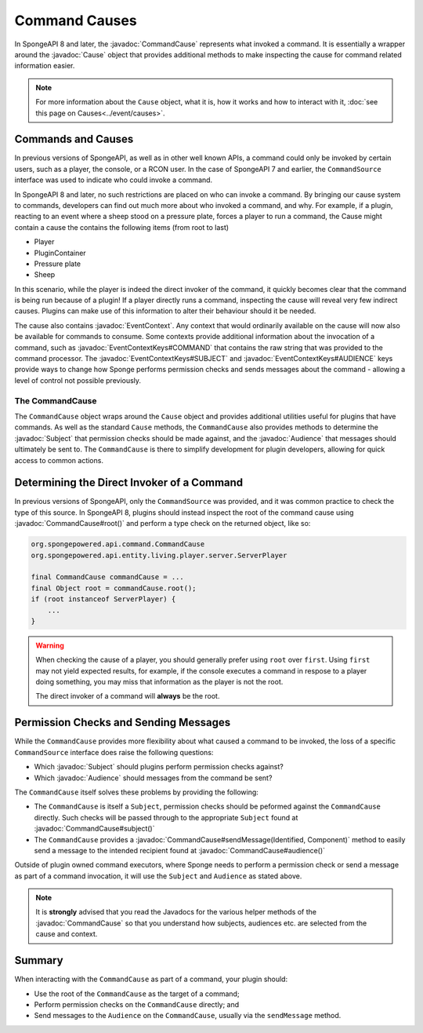 ==============
Command Causes
==============

.. javadoc-import::
    net.kyori.adventure.audience.Audience
    net.kyori.adventure.identity.Identified
    net.kyori.adventure.text.Component
	org.spongepowered.api.Cause
	org.spongepowered.api.command.Command
	org.spongepowered.api.command.CommandCause
    org.spongepowered.api.command.CommandManager
    org.spongepowered.api.event.cause.Cause
    org.spongepowered.api.event.cause.EventContext
    org.spongepowered.api.event.cause.EventContextKeys
    org.spongepowered.api.service.permission.Subject

In SpongeAPI 8 and later, the :javadoc:`CommandCause` represents what invoked a command. It is essentially a wrapper 
around the :javadoc:`Cause` object that provides additional methods to make inspecting the cause for command related
information easier.

.. note::
    For more information about the ``Cause`` object, what it is, how it works and how to interact with it, 
    :doc:`see this page on Causes<../event/causes>`.

Commands and Causes
===================

In previous versions of SpongeAPI, as well as in other well known APIs, a command could only be invoked by certain
users, such as a player, the console, or a RCON user. In the case of SpongeAPI 7 and earlier, the ``CommandSource``
interface was used to indicate who could invoke a command.

In SpongeAPI 8 and later, no such restrictions are placed on who can invoke a command. By bringing our cause system
to commands, developers can find out much more about who invoked a command, and why. For example, if a plugin,
reacting to an event where a sheep stood on a pressure plate, forces a player to run a command, the Cause might
contain a cause the contains the following items (from root to last)

* Player
* PluginContainer
* Pressure plate
* Sheep

In this scenario, while the player is indeed the direct invoker of the command, it quickly becomes clear that the 
command is being run because of a plugin! If a player directly runs a command, inspecting the cause will reveal
very few indirect causes. Plugins can make use of this information to alter their behaviour should it be needed.

The cause also contains :javadoc:`EventContext`. Any context that would ordinarily available on the cause will
now also be available for commands to consume. Some contexts provide additional information about the invocation
of a command, such as :javadoc:`EventContextKeys#COMMAND` that contains the raw string that was provided to the
command processor. The :javadoc:`EventContextKeys#SUBJECT` and :javadoc:`EventContextKeys#AUDIENCE` keys provide
ways to change how Sponge performs permission checks and sends messages about the command - allowing a level of
control not possible previously.

The CommandCause
----------------

The ``CommandCause`` object wraps around the ``Cause`` object and provides additional utilities useful for plugins
that have commands. As well as the standard ``Cause`` methods, the ``CommandCause`` also provides methods to
determine the :javadoc:`Subject` that permission checks should be made against, and the :javadoc:`Audience` that
messages should ultimately be sent to. The ``CommandCause`` is there to simplify development for plugin developers,
allowing for quick access to common actions.

Determining the Direct Invoker of a Command
===========================================

In previous versions of SpongeAPI, only the ``CommandSource`` was provided, and it was common practice to check
the type of this source. In SpongeAPI 8, plugins should instead inspect the root of the command cause using 
:javadoc:`CommandCause#root()` and perform a type check on the returned object, like so:

.. code-block:: java
    
    org.spongepowered.api.command.CommandCause
    org.spongepowered.api.entity.living.player.server.ServerPlayer

    final CommandCause commandCause = ...
    final Object root = commandCause.root();
    if (root instanceof ServerPlayer) {
        ...
    }

.. warning::
    When checking the cause of a player, you should generally prefer using ``root`` over ``first``. Using ``first``
    may not yield expected results, for example, if the console executes a command in respose to a player doing 
    something, you may miss that information as the player is not the root.

    The direct invoker of a command will **always** be the root.

Permission Checks and Sending Messages
======================================

While the ``CommandCause`` provides more flexibility about what caused a command to be invoked, the loss of a specific
``CommandSource`` interface does raise the following questions:

* Which :javadoc:`Subject` should plugins perform permission checks against?
* Which :javadoc:`Audience` should messages from the command be sent?

The ``CommandCause`` itself solves these problems by providing the following:

* The ``CommandCause`` is itself a ``Subject``, permission checks should be peformed against the ``CommandCause`` 
  directly. Such checks will be passed through to the appropriate ``Subject`` found at :javadoc:`CommandCause#subject()`
* The ``CommandCause`` provides a :javadoc:`CommandCause#sendMessage(Identified, Component)` method to easily send a
  message to the intended recipient found at :javadoc:`CommandCause#audience()`

Outside of plugin owned command executors, where Sponge needs to perform a permission check or send a message as part
of a command invocation, it will use the ``Subject`` and ``Audience`` as stated above. 

.. note::
    It is **strongly** advised that you read the Javadocs for the various helper methods of the :javadoc:`CommandCause`
    so that you understand how subjects, audiences etc. are selected from the cause and context.

Summary
=======

When interacting with the ``CommandCause`` as part of a command, your plugin should:

* Use the root of the ``CommandCause`` as the target of a command;
* Perform permission checks on the ``CommandCause`` directly; and
* Send messages to the ``Audience`` on the ``CommandCause``, usually via the ``sendMessage`` method.